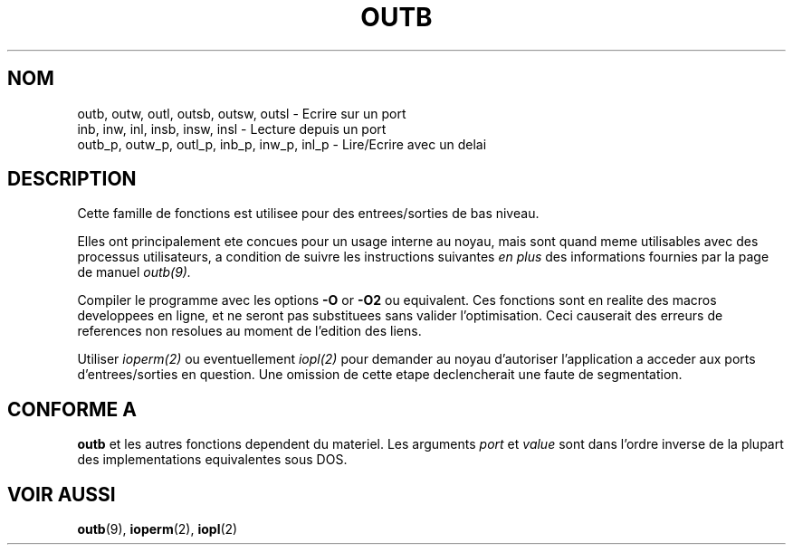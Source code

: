 .\" Hey Emacs! This file is -*- nroff -*- source.
.\"
.\" Copyright (c) 1995 Paul Gortmaker
.\" (gpg109@rsphy1.anu.edu.au)
.\" Wed Nov 29 10:58:54 EST 1995
.\" 
.\" This is free documentation; you can redistribute it and/or
.\" modify it under the terms of the GNU General Public License as
.\" published by the Free Software Foundation; either version 2 of
.\" the License, or (at your option) any later version.
.\"
.\" The GNU General Public License's references to "object code"
.\" and "executables" are to be interpreted as the output of any
.\" document formatting or typesetting system, including
.\" intermediate and printed output.
.\"
.\" This manual is distributed in the hope that it will be useful,
.\" but WITHOUT ANY WARRANTY; without even the implied warranty of
.\" MERCHANTABILITY or FITNESS FOR A PARTICULAR PURPOSE.  See the
.\" GNU General Public License for more details.
.\"
.\" You should have received a copy of the GNU General Public
.\" License along with this manual; if not, write to the Free
.\" Software Foundation, Inc., 675 Mass Ave, Cambridge, MA 02139,
.\" USA.
.\"
.\" Traduction 12/10/1996 par Christophe Blaess (ccb@club-internet.fr)
.\"
.TH OUTB 2 "12 Octobre 1996" Linux "Manuel du programmeur Linux"
.SH NOM
outb, outw, outl, outsb, outsw, outsl \- Ecrire sur un port
.br
inb, inw, inl, insb, insw, insl \- Lecture depuis un port
.br
outb_p, outw_p, outl_p, inb_p, inw_p, inl_p \- Lire/Ecrire avec un delai
.sp
.SH DESCRIPTION
Cette famille de fonctions est utilisee pour des entrees/sorties de
bas niveau.

Elles ont principalement ete concues pour un usage interne au noyau,
mais sont quand meme utilisables avec des processus utilisateurs, a
condition de suivre les instructions suivantes
.I en plus
des informations fournies par la page de manuel
.I outb(9).
.sp
Compiler le programme avec les options \fB\-O\fP or \fB\-O2\fP ou
equivalent. Ces fonctions sont en realite des macros developpees
en ligne, et ne seront pas substituees sans valider l'optimisation.
Ceci causerait des erreurs de references non resolues au moment de
l'edition des liens.
.sp
Utiliser
.I ioperm(2)
ou eventuellement
.I iopl(2)
pour demander au noyau d'autoriser l'application a acceder aux
ports d'entrees/sorties en question. Une omission de cette etape
declencherait une faute de segmentation.

.SH "CONFORME A"
\fBoutb\fP et les autres fonctions dependent du materiel. Les
arguments
.I port
et
.I value
sont dans l'ordre inverse de la plupart des implementations 
equivalentes sous DOS.
.SH "VOIR AUSSI"
.BR outb (9),
.BR ioperm (2),
.BR iopl (2)
